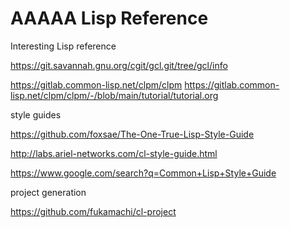 * AAAAA Lisp Reference

Interesting Lisp reference

https://git.savannah.gnu.org/cgit/gcl.git/tree/gcl/info

https://gitlab.common-lisp.net/clpm/clpm
https://gitlab.common-lisp.net/clpm/clpm/-/blob/main/tutorial/tutorial.org


style guides

https://github.com/foxsae/The-One-True-Lisp-Style-Guide

http://labs.ariel-networks.com/cl-style-guide.html

https://www.google.com/search?q=Common+Lisp+Style+Guide

project generation

https://github.com/fukamachi/cl-project
